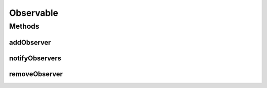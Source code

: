 .. java:import:: java.util ArrayList

.. java:import:: java.util List

Observable
==========

.. java:package:: it.unicam.cs.pa.mastermind.gamecore
   :noindex:

.. java:type:: public abstract class Observable

   Classe astratta impiegata per la definizione di oggetti \ ``Observable``\  all'interno del pattern \ **Observer**\ .

   :author: Francesco Pio Stelluti, Francesco Coppola

Methods
-------
addObserver
^^^^^^^^^^^

.. java:method:: public void addObserver(Observer obs)
   :outertype: Observable

   Metodo il quale registra un nuovo \ ``BoardObserver``\  e notifica tutti i \ ``Observer``\  attualmente associati all'istanza di \ ``Observable``\ .

   :param obs: nuova istanza di \ ``Observer``\  da aggiungere

notifyObservers
^^^^^^^^^^^^^^^

.. java:method:: public void notifyObservers()
   :outertype: Observable

   Metodo che notifica ogni observer iscritto al registro \ ``observers``\  del cambio di stato dell'istanza di \ ``Observable``\  su cui è chiamato.

removeObserver
^^^^^^^^^^^^^^

.. java:method:: public void removeObserver(Observer obs)
   :outertype: Observable

   Metodo di rimozione di un \ ``Observer``\  da \ ``observers``\ .

   :param obs: oggetto \ ``Observer``\  da rimuovere

